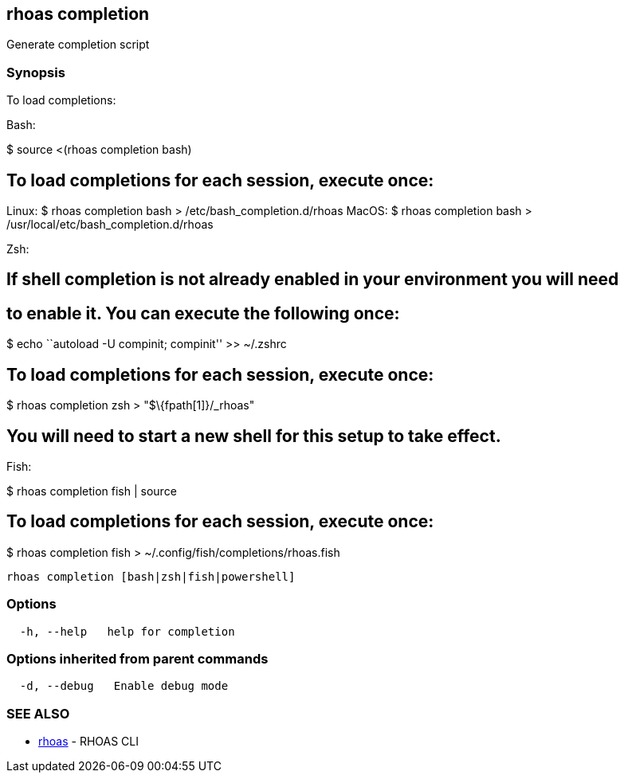 == rhoas completion

Generate completion script

=== Synopsis

To load completions:

Bash:

$ source <(rhoas completion bash)

== To load completions for each session, execute once:

Linux: $ rhoas completion bash > /etc/bash_completion.d/rhoas MacOS: $
rhoas completion bash > /usr/local/etc/bash_completion.d/rhoas

Zsh:

== If shell completion is not already enabled in your environment you will need

== to enable it. You can execute the following once:

$ echo ``autoload -U compinit; compinit'' >> ~/.zshrc

== To load completions for each session, execute once:

$ rhoas completion zsh > "$\{fpath[1]}/_rhoas"

== You will need to start a new shell for this setup to take effect.

Fish:

$ rhoas completion fish | source

== To load completions for each session, execute once:

$ rhoas completion fish > ~/.config/fish/completions/rhoas.fish

....
rhoas completion [bash|zsh|fish|powershell]
....

=== Options

....
  -h, --help   help for completion
....

=== Options inherited from parent commands

....
  -d, --debug   Enable debug mode
....

=== SEE ALSO

* link:rhoas.adoc[rhoas] - RHOAS CLI
